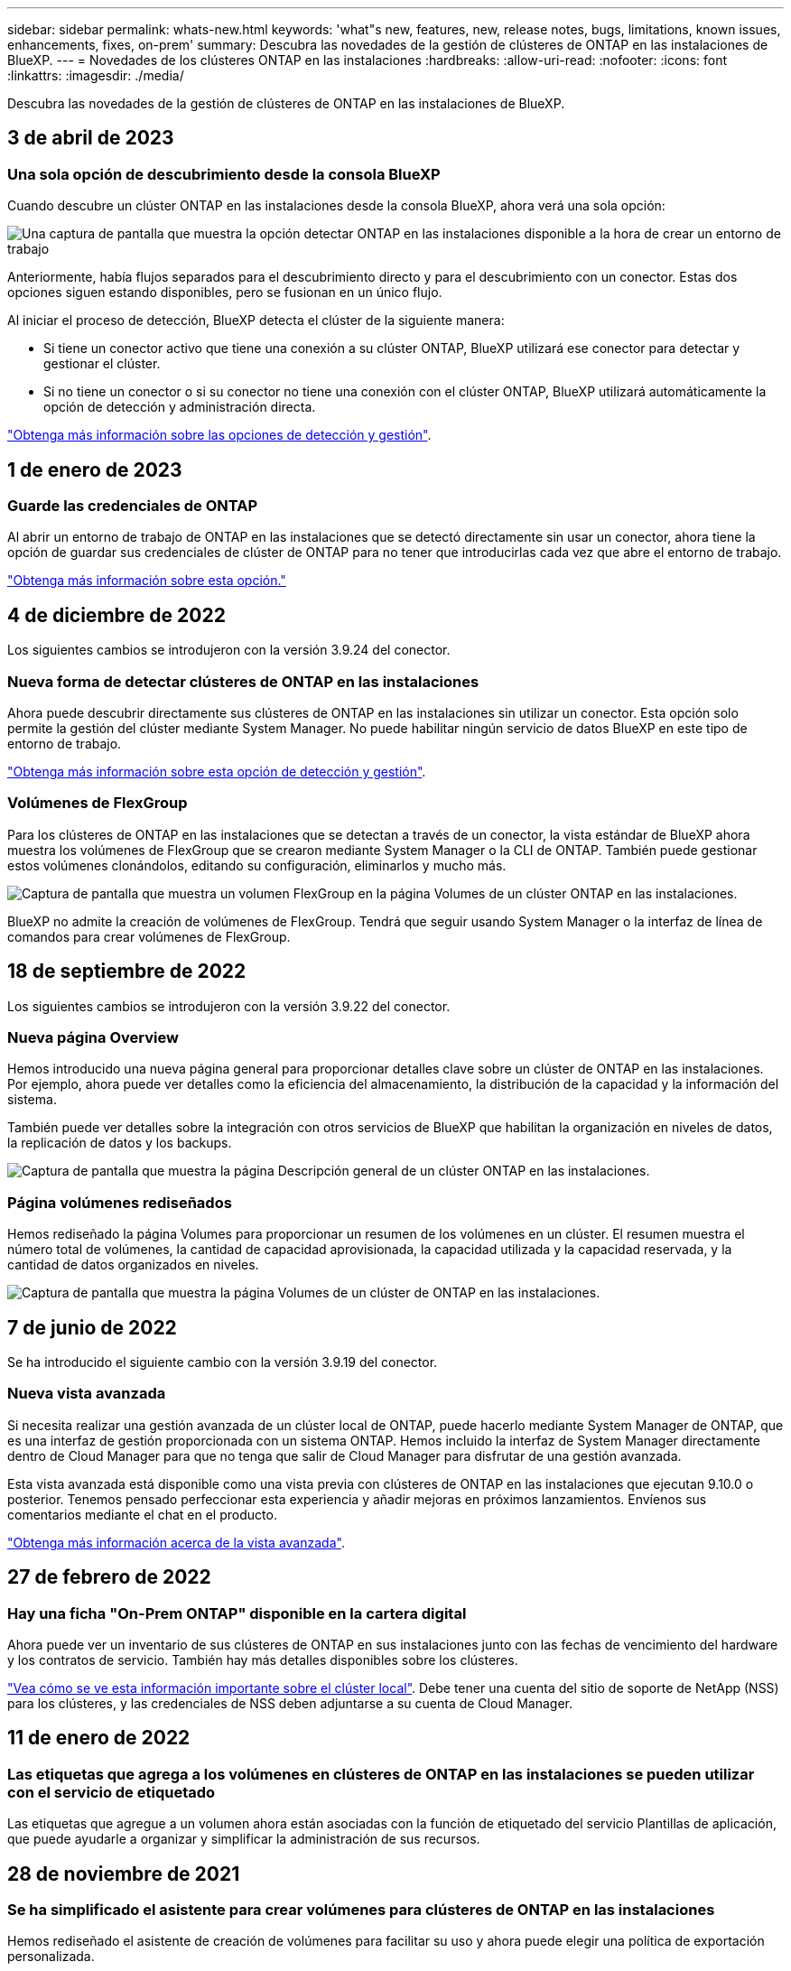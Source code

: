 ---
sidebar: sidebar 
permalink: whats-new.html 
keywords: 'what"s new, features, new, release notes, bugs, limitations, known issues, enhancements, fixes, on-prem' 
summary: Descubra las novedades de la gestión de clústeres de ONTAP en las instalaciones de BlueXP. 
---
= Novedades de los clústeres ONTAP en las instalaciones
:hardbreaks:
:allow-uri-read: 
:nofooter: 
:icons: font
:linkattrs: 
:imagesdir: ./media/


[role="lead"]
Descubra las novedades de la gestión de clústeres de ONTAP en las instalaciones de BlueXP.



== 3 de abril de 2023



=== Una sola opción de descubrimiento desde la consola BlueXP

Cuando descubre un clúster ONTAP en las instalaciones desde la consola BlueXP, ahora verá una sola opción:

image:https://raw.githubusercontent.com/NetAppDocs/cloud-manager-ontap-onprem/main/media/screenshot-discover-on-prem-ontap.png["Una captura de pantalla que muestra la opción detectar ONTAP en las instalaciones disponible a la hora de crear un entorno de trabajo"]

Anteriormente, había flujos separados para el descubrimiento directo y para el descubrimiento con un conector. Estas dos opciones siguen estando disponibles, pero se fusionan en un único flujo.

Al iniciar el proceso de detección, BlueXP detecta el clúster de la siguiente manera:

* Si tiene un conector activo que tiene una conexión a su clúster ONTAP, BlueXP utilizará ese conector para detectar y gestionar el clúster.
* Si no tiene un conector o si su conector no tiene una conexión con el clúster ONTAP, BlueXP utilizará automáticamente la opción de detección y administración directa.


https://docs.netapp.com/us-en/cloud-manager-ontap-onprem/task-discovering-ontap.html["Obtenga más información sobre las opciones de detección y gestión"].



== 1 de enero de 2023



=== Guarde las credenciales de ONTAP

Al abrir un entorno de trabajo de ONTAP en las instalaciones que se detectó directamente sin usar un conector, ahora tiene la opción de guardar sus credenciales de clúster de ONTAP para no tener que introducirlas cada vez que abre el entorno de trabajo.

https://docs.netapp.com/us-en/cloud-manager-ontap-onprem/task-manage-ontap-direct.html["Obtenga más información sobre esta opción."]



== 4 de diciembre de 2022

Los siguientes cambios se introdujeron con la versión 3.9.24 del conector.



=== Nueva forma de detectar clústeres de ONTAP en las instalaciones

Ahora puede descubrir directamente sus clústeres de ONTAP en las instalaciones sin utilizar un conector. Esta opción solo permite la gestión del clúster mediante System Manager. No puede habilitar ningún servicio de datos BlueXP en este tipo de entorno de trabajo.

https://docs.netapp.com/us-en/cloud-manager-ontap-onprem/task-discovering-ontap.html["Obtenga más información sobre esta opción de detección y gestión"].



=== Volúmenes de FlexGroup

Para los clústeres de ONTAP en las instalaciones que se detectan a través de un conector, la vista estándar de BlueXP ahora muestra los volúmenes de FlexGroup que se crearon mediante System Manager o la CLI de ONTAP. También puede gestionar estos volúmenes clonándolos, editando su configuración, eliminarlos y mucho más.

image:https://raw.githubusercontent.com/NetAppDocs/cloud-manager-ontap-onprem/main/media/screenshot-flexgroup-volumes.png["Captura de pantalla que muestra un volumen FlexGroup en la página Volumes de un clúster ONTAP en las instalaciones."]

BlueXP no admite la creación de volúmenes de FlexGroup. Tendrá que seguir usando System Manager o la interfaz de línea de comandos para crear volúmenes de FlexGroup.



== 18 de septiembre de 2022

Los siguientes cambios se introdujeron con la versión 3.9.22 del conector.



=== Nueva página Overview

Hemos introducido una nueva página general para proporcionar detalles clave sobre un clúster de ONTAP en las instalaciones. Por ejemplo, ahora puede ver detalles como la eficiencia del almacenamiento, la distribución de la capacidad y la información del sistema.

También puede ver detalles sobre la integración con otros servicios de BlueXP que habilitan la organización en niveles de datos, la replicación de datos y los backups.

image:https://raw.githubusercontent.com/NetAppDocs/cloud-manager-ontap-onprem/main/media/screenshot-overview.png["Captura de pantalla que muestra la página Descripción general de un clúster ONTAP en las instalaciones."]



=== Página volúmenes rediseñados

Hemos rediseñado la página Volumes para proporcionar un resumen de los volúmenes en un clúster. El resumen muestra el número total de volúmenes, la cantidad de capacidad aprovisionada, la capacidad utilizada y la capacidad reservada, y la cantidad de datos organizados en niveles.

image:https://raw.githubusercontent.com/NetAppDocs/cloud-manager-ontap-onprem/main/media/screenshot-volumes.png["Captura de pantalla que muestra la página Volumes de un clúster de ONTAP en las instalaciones."]



== 7 de junio de 2022

Se ha introducido el siguiente cambio con la versión 3.9.19 del conector.



=== Nueva vista avanzada

Si necesita realizar una gestión avanzada de un clúster local de ONTAP, puede hacerlo mediante System Manager de ONTAP, que es una interfaz de gestión proporcionada con un sistema ONTAP. Hemos incluido la interfaz de System Manager directamente dentro de Cloud Manager para que no tenga que salir de Cloud Manager para disfrutar de una gestión avanzada.

Esta vista avanzada está disponible como una vista previa con clústeres de ONTAP en las instalaciones que ejecutan 9.10.0 o posterior. Tenemos pensado perfeccionar esta experiencia y añadir mejoras en próximos lanzamientos. Envíenos sus comentarios mediante el chat en el producto.

https://docs.netapp.com/us-en/cloud-manager-ontap-onprem/task-administer-advanced-view.html["Obtenga más información acerca de la vista avanzada"].



== 27 de febrero de 2022



=== Hay una ficha "On-Prem ONTAP" disponible en la cartera digital

Ahora puede ver un inventario de sus clústeres de ONTAP en sus instalaciones junto con las fechas de vencimiento del hardware y los contratos de servicio. También hay más detalles disponibles sobre los clústeres.

https://docs.netapp.com/us-en/cloud-manager-ontap-onprem/task-discovering-ontap.html#viewing-cluster-information-and-contract-details["Vea cómo se ve esta información importante sobre el clúster local"]. Debe tener una cuenta del sitio de soporte de NetApp (NSS) para los clústeres, y las credenciales de NSS deben adjuntarse a su cuenta de Cloud Manager.



== 11 de enero de 2022



=== Las etiquetas que agrega a los volúmenes en clústeres de ONTAP en las instalaciones se pueden utilizar con el servicio de etiquetado

Las etiquetas que agregue a un volumen ahora están asociadas con la función de etiquetado del servicio Plantillas de aplicación, que puede ayudarle a organizar y simplificar la administración de sus recursos.



== 28 de noviembre de 2021



=== Se ha simplificado el asistente para crear volúmenes para clústeres de ONTAP en las instalaciones

Hemos rediseñado el asistente de creación de volúmenes para facilitar su uso y ahora puede elegir una política de exportación personalizada.



== 8 de marzo de 2021



=== Información del clúster de ONTAP en las instalaciones disponible en el servicio Active IQ

* Cuando Active IQ muestra la lista de sus clústeres en las instalaciones (según su cuenta de NSS), puede hacer clic en un botón a. link:task-discovering-ontap.html#discovering-clusters-from-the-discovery-page["detecte el clúster"^] Y añádalo al lienzo de Cloud Manager. Esto facilita la gestión de todos los sistemas de almacenamiento desde Cloud Manager.
* Cuando Active IQ determina que uno o más clústeres requieren actualizaciones de firmware, puede hacer clic en un botón a. link:task-managing-ontap.html#downloading-new-disk-and-shelf-firmware["Descargue el libro de estrategia de Ansible y actualice el firmware del clúster"^].
* Un nuevo link:task-managing-ontap.html#viewing-on-prem-workloads-that-are-candidates-for-the-cloud["Pestaña Cloud-Ready Workloads"^] Proporciona una lista de las cargas de trabajo o los volúmenes que hemos identificado como ideales para moverlos al cloud desde sus clústeres de ONTAP en las instalaciones. Mover algunos de estos volúmenes podría reducir costes y mejorar el rendimiento y la resiliencia.
+
Consulte link:https://www.netapp.com/knowledge-center/what-is-lift-and-shift["¿Qué es la función de rehospedaje?"]


